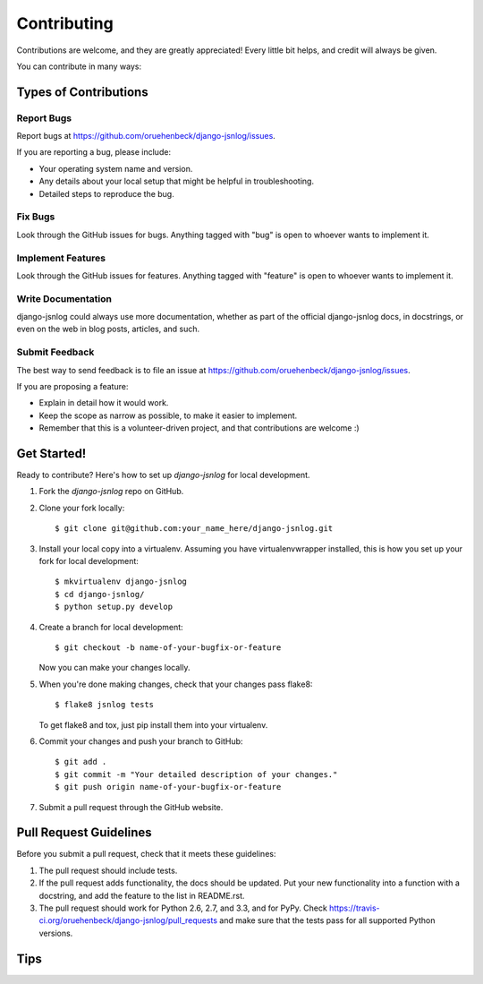 ============
Contributing
============

Contributions are welcome, and they are greatly appreciated! Every
little bit helps, and credit will always be given.

You can contribute in many ways:

Types of Contributions
----------------------

Report Bugs
~~~~~~~~~~~

Report bugs at https://github.com/oruehenbeck/django-jsnlog/issues.

If you are reporting a bug, please include:

* Your operating system name and version.
* Any details about your local setup that might be helpful in troubleshooting.
* Detailed steps to reproduce the bug.

Fix Bugs
~~~~~~~~

Look through the GitHub issues for bugs. Anything tagged with "bug"
is open to whoever wants to implement it.

Implement Features
~~~~~~~~~~~~~~~~~~

Look through the GitHub issues for features. Anything tagged with "feature"
is open to whoever wants to implement it.

Write Documentation
~~~~~~~~~~~~~~~~~~~

django-jsnlog could always use more documentation, whether as part of the
official django-jsnlog docs, in docstrings, or even on the web in blog posts,
articles, and such.

Submit Feedback
~~~~~~~~~~~~~~~

The best way to send feedback is to file an issue at https://github.com/oruehenbeck/django-jsnlog/issues.

If you are proposing a feature:

* Explain in detail how it would work.
* Keep the scope as narrow as possible, to make it easier to implement.
* Remember that this is a volunteer-driven project, and that contributions
  are welcome :)

Get Started!
------------

Ready to contribute? Here's how to set up `django-jsnlog` for local development.

1. Fork the `django-jsnlog` repo on GitHub.
2. Clone your fork locally::

    $ git clone git@github.com:your_name_here/django-jsnlog.git

3. Install your local copy into a virtualenv. Assuming you have virtualenvwrapper installed, this is how you set up your fork for local development::

    $ mkvirtualenv django-jsnlog
    $ cd django-jsnlog/
    $ python setup.py develop

4. Create a branch for local development::

    $ git checkout -b name-of-your-bugfix-or-feature

   Now you can make your changes locally.

5. When you're done making changes, check that your changes pass flake8::

        $ flake8 jsnlog tests

   To get flake8 and tox, just pip install them into your virtualenv.

6. Commit your changes and push your branch to GitHub::

    $ git add .
    $ git commit -m "Your detailed description of your changes."
    $ git push origin name-of-your-bugfix-or-feature

7. Submit a pull request through the GitHub website.

Pull Request Guidelines
-----------------------

Before you submit a pull request, check that it meets these guidelines:

1. The pull request should include tests.
2. If the pull request adds functionality, the docs should be updated. Put
   your new functionality into a function with a docstring, and add the
   feature to the list in README.rst.
3. The pull request should work for Python 2.6, 2.7, and 3.3, and for PyPy. Check
   https://travis-ci.org/oruehenbeck/django-jsnlog/pull_requests
   and make sure that the tests pass for all supported Python versions.

Tips
----

